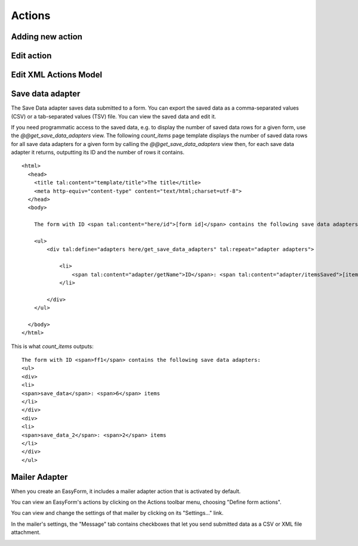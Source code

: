 Actions
=======

Adding new action
-----------------

.. image:: images/click-actions-contentview.png

.. image:: images/created-easyform-actions.png

.. image:: images/click-add-new-action.png

.. image:: images/add-new-action-overlay.png

.. image:: images/added-new-action.png

Edit action
-----------

.. image:: images/created-easyform-actions.png

Edit XML Actions Model
----------------------

.. image:: images/edit-xml-actions-model-button.png

.. image:: images/edit-xml-actions-model-page.png

Save data adapter
-----------------

The Save Data adapter saves data submitted to a form. You can export the saved data as a comma-separated values (CSV)
or a tab-separated values (TSV) file. You can view the saved data and edit it.

If you need programmatic access to the saved data, e.g. to display the number of saved data rows for a given form,
use the `@@get_save_data_adapters` view. The following `count_items` page template displays the number of saved data
rows for all save data adapters for a given form by calling the `@@get_save_data_adapters` view then, for each
save data adapter it returns, outputting its ID and the number of rows it contains.

::

    <html>
      <head>
        <title tal:content="template/title">The title</title>
        <meta http-equiv="content-type" content="text/html;charset=utf-8">
      </head>
      <body>

        The form with ID <span tal:content="here/id">[form id]</span> contains the following save data adapters:

        <ul>
            <div tal:define="adapters here/get_save_data_adapters" tal:repeat="adapter adapters">

                <li>
                    <span tal:content="adapter/getName">ID</span>: <span tal:content="adapter/itemsSaved">[item count]</span> items
                </li>

            </div>
        </ul>

      </body>
    </html>

This is what `count_items` outputs:

::

    The form with ID <span>ff1</span> contains the following save data adapters:
    <ul>
    <div>
    <li>
    <span>save_data</span>: <span>6</span> items
    </li>
    </div>
    <div>
    <li>
    <span>save_data_2</span>: <span>2</span> items
    </li>
    </div>
    </ul>


Mailer Adapter
--------------

When you create an EasyForm, it includes a mailer adapter action that is activated by default.

You can view an EasyForm's actions by clicking on the Actions toolbar menu, choosing "Define form actions".

.. image:: images/define-actions-menu-choice.png

You can view and change the settings of that mailer by clicking on its "Settings..." link.

.. image:: images/default-actions-mailer.png

In the mailer's settings, the "Message" tab contains checkboxes that let you send submitted data as a CSV or XML file attachment.

.. image:: images/mailer-adapter-message-settings.png